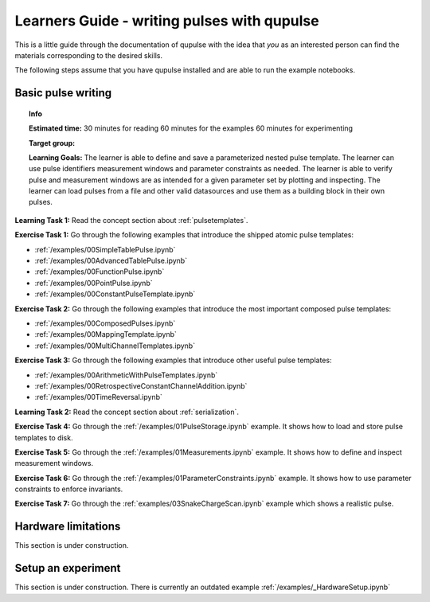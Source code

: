 .. _learners_guide:

Learners Guide - writing pulses with qupulse
--------------------------------------------

This is a little guide through the documentation of qupulse with the idea that *you* as an interested person can find the materials corresponding to the desired skills.

The following steps assume that you have qupulse installed and are able to run the example notebooks.


Basic pulse writing
^^^^^^^^^^^^^^^^^^^

.. topic:: Info

    **Estimated time:**
    30 minutes for reading
    60 minutes for the examples
    60 minutes for experimenting

    **Target group:**

    **Learning Goals:** The learner is able to define and save a parameterized nested pulse template. The learner can use pulse identifiers measurement windows and parameter constraints as needed. The learner is able to verify pulse and measurement windows are as intended for a given parameter set by plotting and inspecting. The learner can load pulses from a file and other valid datasources and use them as a building block in their own pulses.

**Learning Task 1:** Read the concept section about :ref:`pulsetemplates`.

**Exercise Task 1:** Go through the following examples that introduce the shipped atomic pulse templates:

* :ref:`/examples/00SimpleTablePulse.ipynb`
* :ref:`/examples/00AdvancedTablePulse.ipynb`
* :ref:`/examples/00FunctionPulse.ipynb`
* :ref:`/examples/00PointPulse.ipynb`
* :ref:`/examples/00ConstantPulseTemplate.ipynb`

**Exercise Task 2:** Go through the following examples that introduce the most important composed pulse templates:

* :ref:`/examples/00ComposedPulses.ipynb`
* :ref:`/examples/00MappingTemplate.ipynb`
* :ref:`/examples/00MultiChannelTemplates.ipynb`

**Exercise Task 3:** Go through the following examples that introduce other useful pulse templates:

* :ref:`/examples/00ArithmeticWithPulseTemplates.ipynb`
* :ref:`/examples/00RetrospectiveConstantChannelAddition.ipynb`
* :ref:`/examples/00TimeReversal.ipynb`

**Learning Task 2:** Read the concept section about :ref:`serialization`.

**Exercise Task 4:** Go through the :ref:`/examples/01PulseStorage.ipynb` example. It shows how to load and store pulse templates to disk.

**Exercise Task 5:** Go through the :ref:`/examples/01Measurements.ipynb` example. It shows how to define and inspect measurement windows.

**Exercise Task 6:** Go through the :ref:`/examples/01ParameterConstraints.ipynb` example. It shows how to use parameter constraints to enforce invariants.

**Exercise Task 7:** Go through the :ref:`examples/03SnakeChargeScan.ipynb` example which shows a realistic pulse.

Hardware limitations
^^^^^^^^^^^^^^^^^^^^

This section is under construction.

Setup an experiment
^^^^^^^^^^^^^^^^^^^

This section is under construction. There is currently an outdated example :ref:`/examples/_HardwareSetup.ipynb`
